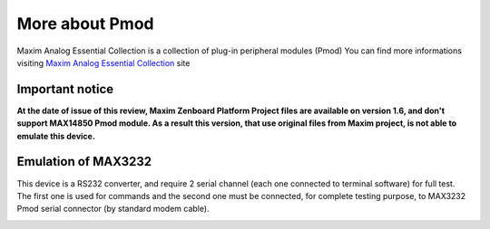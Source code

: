 More about Pmod
***************

Maxim Analog Essential Collection is a collection of plug-in peripheral modules (Pmod)
You can find more informations visiting `Maxim Analog Essential Collection <http://www.maximintegrated.com/app-notes/index.mvp/id/5468>`_ site

.. image:: _static/plug-in-modules.jpg

Important notice
----------------
**At the date of issue of this review, Maxim Zenboard Platform Project files are available on version 1.6, and don't support MAX14850 Pmod module. As a result this version, that use original files from Maxim project, is not able to emulate this device.**

.. image:: _static/max14850.jpg

Emulation of MAX3232
--------------------

This device is a RS232 converter, and require 2 serial channel (each one connected to terminal software) for full test.
The first one is used for commands and the second one must be connected, for complete testing purpose, to MAX3232 Pmod serial connector (by standard modem cable).

.. image:: _static/max3232.jpg